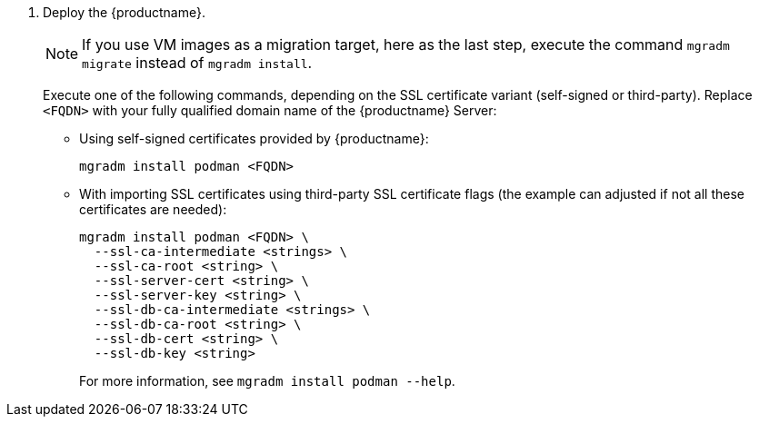 . Deploy the {productname}.

+

[NOTE]
====
If you use VM images as a migration target, here as the last step, execute the command [command]``mgradm migrate`` instead of [command]``mgradm install``.
====

+

Execute one of the following commands, depending on the SSL certificate variant (self-signed or third-party).
  Replace `<FQDN>` with your fully qualified domain name of the {productname} Server:

+

--
* Using self-signed certificates provided by {productname}:

+

[source,shell]
----
mgradm install podman <FQDN>
----

* With importing SSL certificates using third-party SSL certificate flags (the example can adjusted if not all these certificates are needed):

+

[source,shell]
----
mgradm install podman <FQDN> \
  --ssl-ca-intermediate <strings> \
  --ssl-ca-root <string> \
  --ssl-server-cert <string> \
  --ssl-server-key <string> \
  --ssl-db-ca-intermediate <strings> \
  --ssl-db-ca-root <string> \
  --ssl-db-cert <string> \
  --ssl-db-key <string>
----

+

For more information, see [command]``mgradm install podman --help``.

--
